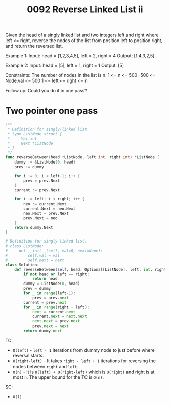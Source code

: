 #+title: 0092 Reverse Linked List ii
#+link: https://leetcode.com/problems/reverse-linked-list-ii/
#+tags: linkedlist twopointers

Given the head of a singly linked list and two integers left and right where left <= right, reverse the nodes of the list from position left to position right, and return the reversed list.

Example 1:
Input: head = [1,2,3,4,5], left = 2, right = 4
Output: [1,4,3,2,5]

Example 2:
Input: head = [5], left = 1, right = 1
Output: [5]

Constraints:
The number of nodes in the list is n.
1 <= n <= 500
-500 <= Node.val <= 500
1 <= left <= right <= n

Follow up: Could you do it in one pass?

* Two pointer one pass

#+begin_src go
/**
 * Definition for singly-linked list.
 * type ListNode struct {
 *     Val int
 *     Next *ListNode
 * }
 */
func reverseBetween(head *ListNode, left int, right int) *ListNode {
    dummy := &ListNode{0, head}
    prev := dummy

    for i := 0; i < left-1; i++ {
        prev = prev.Next
    }
    current := prev.Next

    for i := left; i < right; i++ {
        neo := current.Next
        current.Next = neo.Next
        neo.Next = prev.Next
        prev.Next = neo
    }
    return dummy.Next
}
#+end_src

#+begin_src python
# Definition for singly-linked list.
# class ListNode:
#     def __init__(self, val=0, next=None):
#         self.val = val
#         self.next = next
class Solution:
    def reverseBetween(self, head: Optional[ListNode], left: int, right: int) -> Optional[ListNode]:
        if not head or left == right:
            return head
        dummy = ListNode(0, head)
        prev = dummy
        for _ in range(left-1):
            prev = prev.next
        current = prev.next
        for _ in range(right - left):
            next = current.next
            current.next = next.next
            next.next = prev.next
            prev.next = next
        return dummy.next
#+end_src

TC:
- ~O(left)~ - ~left - 1~ iterations from dummy node to just before where reversal starts.
- ~O(right-left)~ - It takes ~right - left + 1~ iterations for reversing the nodes between ~right~ and ~left~.
- ~O(n)~ - It is ~O(left) + O(right-left)~ which is ~O(right)~ and right is at most ~n~. The upper bound for the TC is ~O(n)~.
SC:
- ~O(1)~
